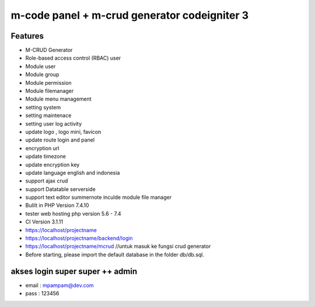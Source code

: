 ###################
m-code panel + m-crud generator codeigniter 3
###################

**************************
Features
**************************

- M-CRUD Generator
- Role-based access control (RBAC) user
- Module user
- Module group
- Module permission
- Module filemanager
- Module menu management
- setting system
- setting maintenace
- setting user log activity
- update logo , logo mini, favicon
- update route login and panel
- encryption url
- update timezone
- update encryption key
- update language english and indonesia
- support ajax crud
- support Datatable serverside
- support text editor summernote inculde module file manager
- Bulilt in PHP Version 7.4.10
- tester web hosting php version 5.6 - 7.4
- CI Version 3.1.11



- https://localhost/projectname
- https://localhost/projectname/backend/login
- https://localhost/projectname/mcrud  //untuk masuk ke fungsi crud generator
- Before starting, please import the default database in the folder db/db.sql.

*******
akses login super super ++ admin
*******
- email : mpampam@dev.com
- pass : 123456


